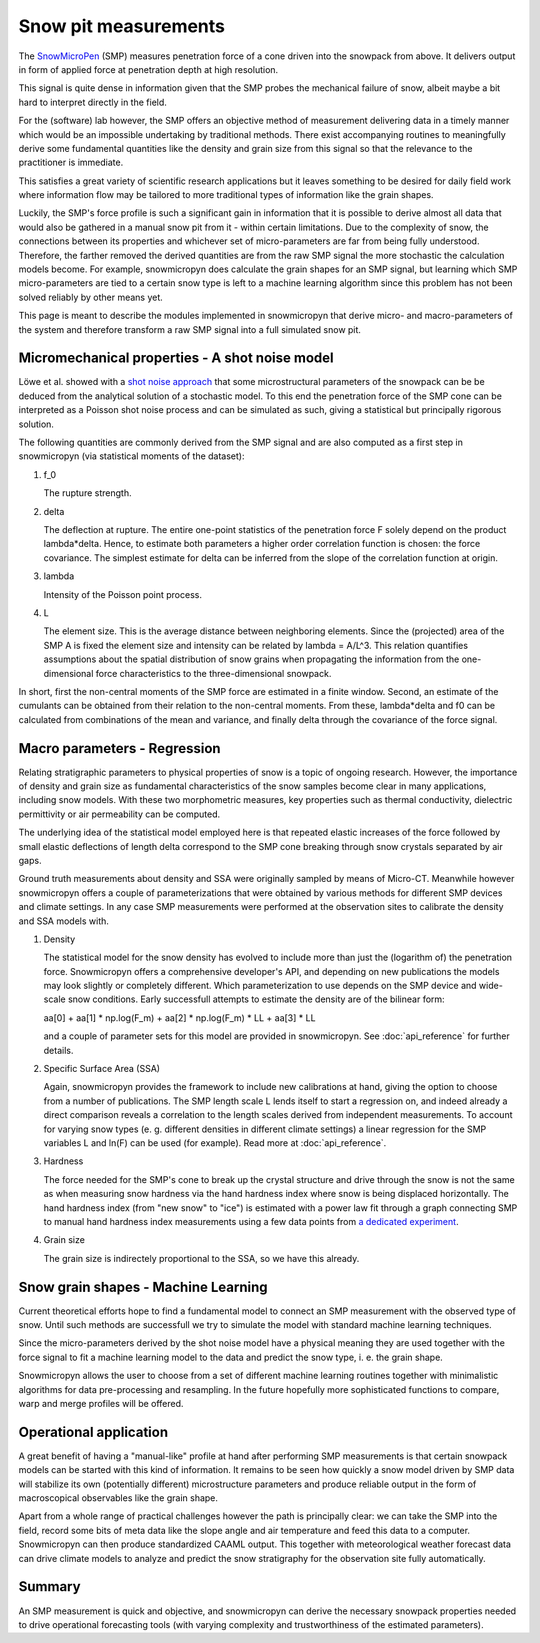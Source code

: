 Snow pit measurements
=====================

The SnowMicroPen_ (SMP) measures penetration force of a cone driven into the
snowpack from above. It delivers output in form of applied force at penetration
depth at high resolution.

This signal is quite dense in information given that the SMP probes the
mechanical failure of snow, albeit maybe a bit hard to interpret directly in the
field.

For the (software) lab however, the SMP offers an objective method of
measurement delivering data in a timely manner which would be an impossible
undertaking by traditional methods. There exist accompanying routines to
meaningfully derive some fundamental quantities like the density and grain size
from this signal so that the relevance to the practitioner is immediate.

This satisfies a great variety of scientific research applications but it leaves
something to be desired for daily field work where information flow may be
tailored to more traditional types of information like the grain shapes.

Luckily, the SMP's force profile is such a significant gain in information that
it is possible to derive almost all data that would also be gathered in a manual
snow pit from it - within certain limitations. Due to the complexity of snow,
the connections between its properties and whichever set of micro-parameters are
far from being fully understood. Therefore, the farther removed the derived
quantities are from the raw SMP signal the more stochastic the calculation
models become. For example, snowmicropyn does calculate the grain shapes for an
SMP signal, but learning which SMP micro-parameters are tied to a certain snow
type is left to a machine learning algorithm since this problem has not been
solved reliably by other means yet.

This page is meant to describe the modules implemented in snowmicropyn that
derive micro- and macro-parameters of the system and therefore transform a raw
SMP signal into a full simulated snow pit.

Micromechanical properties - A shot noise model
-----------------------------------------------

Löwe et al. showed with a `shot noise approach`_ that some microstructural
parameters of the snowpack can be be deduced from the analytical solution of a
stochastic model. To this end the penetration force of the SMP cone can be
interpreted as a Poisson shot noise process and can be simulated as such, giving
a statistical but principally rigorous solution.

The following quantities are commonly derived from the SMP signal and are also
computed as a first step in snowmicropyn (via statistical moments of the
dataset):

#. f_0

   The rupture strength.

#. delta

   The deflection at rupture.
   The entire one-point statistics of the penetration force F solely depend on
   the product lambda*delta. Hence, to estimate both parameters a higher order
   correlation function is chosen: the force covariance. The simplest estimate
   for delta can be inferred from the slope of the correlation function at
   origin.

#. lambda

   Intensity of the Poisson point process.

#. L
   
   The element size. This is the average distance between neighboring elements.
   Since the (projected) area of the SMP A is fixed the element size and
   intensity can be related by lambda = A/L^3. This relation quantifies
   assumptions about the spatial distribution of snow grains when propagating
   the information from the one-dimensional force characteristics to the
   three-dimensional snowpack.

In short, first the non-central moments of the SMP force are estimated in a
finite window. Second, an estimate of the cumulants can be obtained from their
relation to the non-central moments. From these, lambda*delta and f0 can be
calculated from combinations of the mean and variance, and finally delta through
the covariance of the force signal.

Macro parameters - Regression
-----------------------------

Relating stratigraphic parameters to physical properties of snow is a topic of
ongoing research. However, the importance of density and grain size as
fundamental characteristics of the snow samples become clear in many
applications, including snow models. With these two morphometric measures, key
properties such as thermal conductivity, dielectric permittivity or air
permeability can be computed.

The underlying idea of the statistical model employed here is that repeated
elastic increases of the force followed by small elastic deflections of length
delta correspond to the SMP cone breaking through snow crystals separated by air
gaps.

Ground truth measurements about density and SSA were originally sampled by means
of Micro-CT. Meanwhile however snowmicropyn offers a couple of parameterizations
that were obtained by various methods for different SMP devices and climate 
settings. In any case SMP measurements were performed at the observation sites
to calibrate the density and SSA models with.

#. Density

   The statistical model for the snow density has evolved to include more than
   just the (logarithm of) the penetration force. Snowmicropyn offers a
   comprehensive developer's API, and depending on new publications the models
   may look slightly or completely different. Which parameterization to use
   depends on the SMP device and wide-scale snow conditions. Early successfull
   attempts to estimate the density are of the bilinear form:

   aa[0] + aa[1] * np.log(F_m) + aa[2] * np.log(F_m) * LL + aa[3] * LL

   and a couple of parameter sets for this model are provided in snowmicropyn.
   See :doc:`api_reference` for further details.

#. Specific Surface Area (SSA)

   Again, snowmicropyn provides the framework to include new calibrations at
   hand, giving the option to choose from a number of publications.
   The SMP length scale L lends itself to start a regression on, and indeed
   already a direct comparison reveals a correlation to the length scales
   derived from independent measurements. To account for varying snow types
   (e. g. different densities in different climate settings) a linear regression
   for the SMP variables L and ln(F) can be used (for example).
   Read more at :doc:`api_reference`.

#. Hardness

   The force needed for the SMP's cone to break up the crystal structure and
   drive through the snow is not the same as when measuring snow hardness via
   the hand hardness index where snow is being displaced horizontally. The hand
   hardness index (from "new snow" to "ice") is estimated with a power law fit
   through a graph connecting SMP to manual hand hardness index measurements
   using a few data points from `a dedicated experiment`_.

#. Grain size

   The grain size is indirectely proportional to the SSA, so we have this
   already.

Snow grain shapes - Machine Learning
------------------------------------

Current theoretical efforts hope to find a fundamental model to connect an SMP
measurement with the observed type of snow. Until such methods are successfull
we try to simulate the model with standard machine learning techniques.

Since the micro-parameters derived by the shot noise model have a physical
meaning they are used together with the force signal to fit a machine learning
model to the data and predict the snow type, i. e. the grain shape.

Snowmicropyn allows the user to choose from a set of different machine learning
routines together with minimalistic algorithms for data pre-processing and
resampling. In the future hopefully more sophisticated functions to compare,
warp and merge profiles will be offered.

Operational application
-----------------------

A great benefit of having a "manual-like" profile at hand after performing SMP
measurements is that certain snowpack models can be started with this kind of
information. It remains to be seen how quickly a snow model driven by SMP data
will stabilize its own (potentially different) microstructure parameters and
produce reliable output in the form of macroscopical observables like the grain
shape.

Apart from a whole range of practical challenges however the path is principally
clear: we can take the SMP into the field, record some bits of meta data like
the slope angle and air temperature and feed this data to a computer.
Snowmicropyn can then produce standardized CAAML output. This together with
meteorological weather forecast data can drive climate models to analyze and
predict the snow stratigraphy for the observation site fully automatically.

Summary
-------

An SMP measurement is quick and objective, and snowmicropyn can derive the
necessary snowpack properties needed to drive operational forecasting tools
(with varying complexity and trustworthiness of the estimated parameters).

.. _shot noise approach: https://www.sciencedirect.com/science/article/abs/pii/S0165232X11001832
.. _a dedicated experiment: https://www.dora.lib4ri.ch/wsl/islandora/object/wsl%3A17105/datastream/PDF/Pielmeier-2016-Characterizing_snow_stratigraphy-%28published_version%29.pdf
.. _SnowMicroPen: https://www.cambridge.org/core/journals/annals-of-glaciology/article/constantspeed-penetrometer-for-highresolution-snow-stratigraphy/5D0A9FDD8CF4754303D1A2B09634335B
